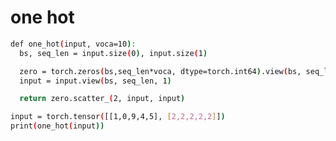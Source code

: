 * one hot
 #+begin_src bash
def one_hot(input, voca=10):
  bs, seq_len = input.size(0), input.size(1)
  
  zero = torch.zeros(bs,seq_len*voca, dtype=torch.int64).view(bs, seq_len, voca)
  input = input.view(bs, seq_len, 1)

  return zero.scatter_(2, input, input)

input = torch.tensor([[1,0,9,4,5], [2,2,2,2,2]])
print(one_hot(input))
 #+end_src
